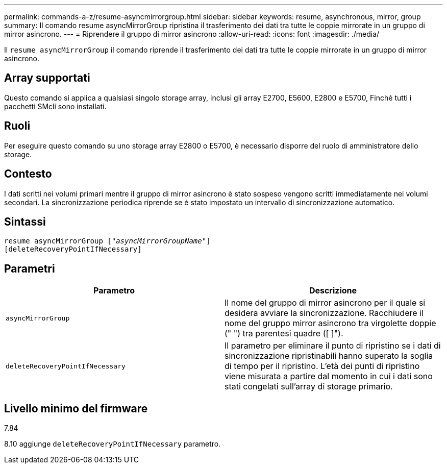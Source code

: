 ---
permalink: commands-a-z/resume-asyncmirrorgroup.html 
sidebar: sidebar 
keywords: resume, asynchronous, mirror, group 
summary: Il comando resume asyncMirrorGroup ripristina il trasferimento dei dati tra tutte le coppie mirrorate in un gruppo di mirror asincrono. 
---
= Riprendere il gruppo di mirror asincrono
:allow-uri-read: 
:icons: font
:imagesdir: ./media/


[role="lead"]
Il `resume asyncMirrorGroup` il comando riprende il trasferimento dei dati tra tutte le coppie mirrorate in un gruppo di mirror asincrono.



== Array supportati

Questo comando si applica a qualsiasi singolo storage array, inclusi gli array E2700, E5600, E2800 e E5700, Finché tutti i pacchetti SMcli sono installati.



== Ruoli

Per eseguire questo comando su uno storage array E2800 o E5700, è necessario disporre del ruolo di amministratore dello storage.



== Contesto

I dati scritti nei volumi primari mentre il gruppo di mirror asincrono è stato sospeso vengono scritti immediatamente nei volumi secondari. La sincronizzazione periodica riprende se è stato impostato un intervallo di sincronizzazione automatico.



== Sintassi

[listing, subs="+macros"]
----
resume asyncMirrorGroup pass:quotes[[_"asyncMirrorGroupName"_]]
[deleteRecoveryPointIfNecessary]
----


== Parametri

|===
| Parametro | Descrizione 


 a| 
`asyncMirrorGroup`
 a| 
Il nome del gruppo di mirror asincrono per il quale si desidera avviare la sincronizzazione. Racchiudere il nome del gruppo mirror asincrono tra virgolette doppie (" ") tra parentesi quadre ([ ]").



 a| 
`deleteRecoveryPointIfNecessary`
 a| 
Il parametro per eliminare il punto di ripristino se i dati di sincronizzazione ripristinabili hanno superato la soglia di tempo per il ripristino. L'età dei punti di ripristino viene misurata a partire dal momento in cui i dati sono stati congelati sull'array di storage primario.

|===


== Livello minimo del firmware

7.84

8.10 aggiunge `deleteRecoveryPointIfNecessary` parametro.
